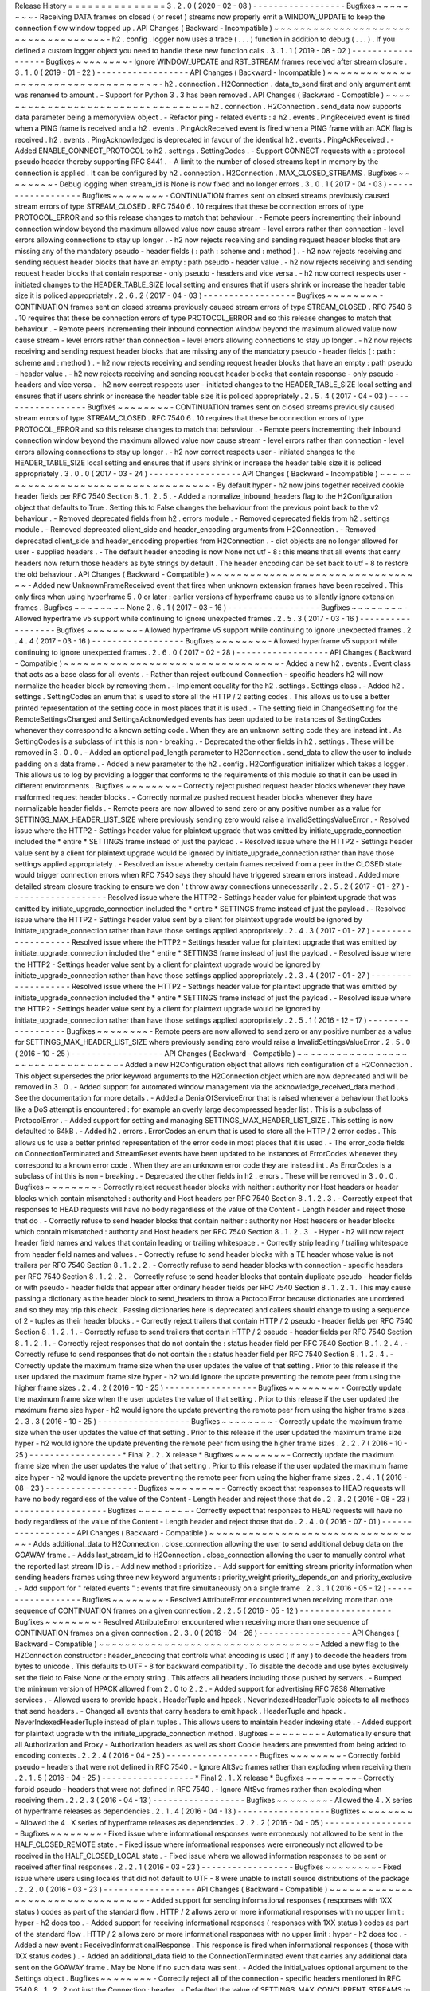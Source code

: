 Release
History
=
=
=
=
=
=
=
=
=
=
=
=
=
=
=
3
.
2
.
0
(
2020
-
02
-
08
)
-
-
-
-
-
-
-
-
-
-
-
-
-
-
-
-
-
-
Bugfixes
~
~
~
~
~
~
~
~
-
Receiving
DATA
frames
on
closed
(
or
reset
)
streams
now
properly
emit
a
WINDOW_UPDATE
to
keep
the
connection
flow
window
topped
up
.
API
Changes
(
Backward
-
Incompatible
)
~
~
~
~
~
~
~
~
~
~
~
~
~
~
~
~
~
~
~
~
~
~
~
~
~
~
~
~
~
~
~
~
~
~
~
-
h2
.
config
.
logger
now
uses
a
trace
(
.
.
.
)
function
in
addition
to
debug
(
.
.
.
)
.
If
you
defined
a
custom
logger
object
you
need
to
handle
these
new
function
calls
.
3
.
1
.
1
(
2019
-
08
-
02
)
-
-
-
-
-
-
-
-
-
-
-
-
-
-
-
-
-
-
Bugfixes
~
~
~
~
~
~
~
~
-
Ignore
WINDOW_UPDATE
and
RST_STREAM
frames
received
after
stream
closure
.
3
.
1
.
0
(
2019
-
01
-
22
)
-
-
-
-
-
-
-
-
-
-
-
-
-
-
-
-
-
-
API
Changes
(
Backward
-
Incompatible
)
~
~
~
~
~
~
~
~
~
~
~
~
~
~
~
~
~
~
~
~
~
~
~
~
~
~
~
~
~
~
~
~
~
~
~
-
h2
.
connection
.
H2Connection
.
data_to_send
first
and
only
argument
amt
was
renamed
to
amount
.
-
Support
for
Python
3
.
3
has
been
removed
.
API
Changes
(
Backward
-
Compatible
)
~
~
~
~
~
~
~
~
~
~
~
~
~
~
~
~
~
~
~
~
~
~
~
~
~
~
~
~
~
~
~
~
~
-
h2
.
connection
.
H2Connection
.
send_data
now
supports
data
parameter
being
a
memoryview
object
.
-
Refactor
ping
-
related
events
:
a
h2
.
events
.
PingReceived
event
is
fired
when
a
PING
frame
is
received
and
a
h2
.
events
.
PingAckReceived
event
is
fired
when
a
PING
frame
with
an
ACK
flag
is
received
.
h2
.
events
.
PingAcknowledged
is
deprecated
in
favour
of
the
identical
h2
.
events
.
PingAckReceived
.
-
Added
ENABLE_CONNECT_PROTOCOL
to
h2
.
settings
.
SettingCodes
.
-
Support
CONNECT
requests
with
a
:
protocol
pseudo
header
thereby
supporting
RFC
8441
.
-
A
limit
to
the
number
of
closed
streams
kept
in
memory
by
the
connection
is
applied
.
It
can
be
configured
by
h2
.
connection
.
H2Connection
.
MAX_CLOSED_STREAMS
.
Bugfixes
~
~
~
~
~
~
~
~
-
Debug
logging
when
stream_id
is
None
is
now
fixed
and
no
longer
errors
.
3
.
0
.
1
(
2017
-
04
-
03
)
-
-
-
-
-
-
-
-
-
-
-
-
-
-
-
-
-
-
Bugfixes
~
~
~
~
~
~
~
~
-
CONTINUATION
frames
sent
on
closed
streams
previously
caused
stream
errors
of
type
STREAM_CLOSED
.
RFC
7540
6
.
10
requires
that
these
be
connection
errors
of
type
PROTOCOL_ERROR
and
so
this
release
changes
to
match
that
behaviour
.
-
Remote
peers
incrementing
their
inbound
connection
window
beyond
the
maximum
allowed
value
now
cause
stream
-
level
errors
rather
than
connection
-
level
errors
allowing
connections
to
stay
up
longer
.
-
h2
now
rejects
receiving
and
sending
request
header
blocks
that
are
missing
any
of
the
mandatory
pseudo
-
header
fields
(
:
path
:
scheme
and
:
method
)
.
-
h2
now
rejects
receiving
and
sending
request
header
blocks
that
have
an
empty
:
path
pseudo
-
header
value
.
-
h2
now
rejects
receiving
and
sending
request
header
blocks
that
contain
response
-
only
pseudo
-
headers
and
vice
versa
.
-
h2
now
correct
respects
user
-
initiated
changes
to
the
HEADER_TABLE_SIZE
local
setting
and
ensures
that
if
users
shrink
or
increase
the
header
table
size
it
is
policed
appropriately
.
2
.
6
.
2
(
2017
-
04
-
03
)
-
-
-
-
-
-
-
-
-
-
-
-
-
-
-
-
-
-
Bugfixes
~
~
~
~
~
~
~
~
-
CONTINUATION
frames
sent
on
closed
streams
previously
caused
stream
errors
of
type
STREAM_CLOSED
.
RFC
7540
6
.
10
requires
that
these
be
connection
errors
of
type
PROTOCOL_ERROR
and
so
this
release
changes
to
match
that
behaviour
.
-
Remote
peers
incrementing
their
inbound
connection
window
beyond
the
maximum
allowed
value
now
cause
stream
-
level
errors
rather
than
connection
-
level
errors
allowing
connections
to
stay
up
longer
.
-
h2
now
rejects
receiving
and
sending
request
header
blocks
that
are
missing
any
of
the
mandatory
pseudo
-
header
fields
(
:
path
:
scheme
and
:
method
)
.
-
h2
now
rejects
receiving
and
sending
request
header
blocks
that
have
an
empty
:
path
pseudo
-
header
value
.
-
h2
now
rejects
receiving
and
sending
request
header
blocks
that
contain
response
-
only
pseudo
-
headers
and
vice
versa
.
-
h2
now
correct
respects
user
-
initiated
changes
to
the
HEADER_TABLE_SIZE
local
setting
and
ensures
that
if
users
shrink
or
increase
the
header
table
size
it
is
policed
appropriately
.
2
.
5
.
4
(
2017
-
04
-
03
)
-
-
-
-
-
-
-
-
-
-
-
-
-
-
-
-
-
-
Bugfixes
~
~
~
~
~
~
~
~
-
CONTINUATION
frames
sent
on
closed
streams
previously
caused
stream
errors
of
type
STREAM_CLOSED
.
RFC
7540
6
.
10
requires
that
these
be
connection
errors
of
type
PROTOCOL_ERROR
and
so
this
release
changes
to
match
that
behaviour
.
-
Remote
peers
incrementing
their
inbound
connection
window
beyond
the
maximum
allowed
value
now
cause
stream
-
level
errors
rather
than
connection
-
level
errors
allowing
connections
to
stay
up
longer
.
-
h2
now
correct
respects
user
-
initiated
changes
to
the
HEADER_TABLE_SIZE
local
setting
and
ensures
that
if
users
shrink
or
increase
the
header
table
size
it
is
policed
appropriately
.
3
.
0
.
0
(
2017
-
03
-
24
)
-
-
-
-
-
-
-
-
-
-
-
-
-
-
-
-
-
-
API
Changes
(
Backward
-
Incompatible
)
~
~
~
~
~
~
~
~
~
~
~
~
~
~
~
~
~
~
~
~
~
~
~
~
~
~
~
~
~
~
~
~
~
~
~
-
By
default
hyper
-
h2
now
joins
together
received
cookie
header
fields
per
RFC
7540
Section
8
.
1
.
2
.
5
.
-
Added
a
normalize_inbound_headers
flag
to
the
H2Configuration
object
that
defaults
to
True
.
Setting
this
to
False
changes
the
behaviour
from
the
previous
point
back
to
the
v2
behaviour
.
-
Removed
deprecated
fields
from
h2
.
errors
module
.
-
Removed
deprecated
fields
from
h2
.
settings
module
.
-
Removed
deprecated
client_side
and
header_encoding
arguments
from
H2Connection
.
-
Removed
deprecated
client_side
and
header_encoding
properties
from
H2Connection
.
-
dict
objects
are
no
longer
allowed
for
user
-
supplied
headers
.
-
The
default
header
encoding
is
now
None
not
utf
-
8
:
this
means
that
all
events
that
carry
headers
now
return
those
headers
as
byte
strings
by
default
.
The
header
encoding
can
be
set
back
to
utf
-
8
to
restore
the
old
behaviour
.
API
Changes
(
Backward
-
Compatible
)
~
~
~
~
~
~
~
~
~
~
~
~
~
~
~
~
~
~
~
~
~
~
~
~
~
~
~
~
~
~
~
~
~
-
Added
new
UnknownFrameReceived
event
that
fires
when
unknown
extension
frames
have
been
received
.
This
only
fires
when
using
hyperframe
5
.
0
or
later
:
earlier
versions
of
hyperframe
cause
us
to
silently
ignore
extension
frames
.
Bugfixes
~
~
~
~
~
~
~
~
None
2
.
6
.
1
(
2017
-
03
-
16
)
-
-
-
-
-
-
-
-
-
-
-
-
-
-
-
-
-
-
Bugfixes
~
~
~
~
~
~
~
~
-
Allowed
hyperframe
v5
support
while
continuing
to
ignore
unexpected
frames
.
2
.
5
.
3
(
2017
-
03
-
16
)
-
-
-
-
-
-
-
-
-
-
-
-
-
-
-
-
-
-
Bugfixes
~
~
~
~
~
~
~
~
-
Allowed
hyperframe
v5
support
while
continuing
to
ignore
unexpected
frames
.
2
.
4
.
4
(
2017
-
03
-
16
)
-
-
-
-
-
-
-
-
-
-
-
-
-
-
-
-
-
-
Bugfixes
~
~
~
~
~
~
~
~
-
Allowed
hyperframe
v5
support
while
continuing
to
ignore
unexpected
frames
.
2
.
6
.
0
(
2017
-
02
-
28
)
-
-
-
-
-
-
-
-
-
-
-
-
-
-
-
-
-
-
API
Changes
(
Backward
-
Compatible
)
~
~
~
~
~
~
~
~
~
~
~
~
~
~
~
~
~
~
~
~
~
~
~
~
~
~
~
~
~
~
~
~
~
-
Added
a
new
h2
.
events
.
Event
class
that
acts
as
a
base
class
for
all
events
.
-
Rather
than
reject
outbound
Connection
-
specific
headers
h2
will
now
normalize
the
header
block
by
removing
them
.
-
Implement
equality
for
the
h2
.
settings
.
Settings
class
.
-
Added
h2
.
settings
.
SettingCodes
an
enum
that
is
used
to
store
all
the
HTTP
/
2
setting
codes
.
This
allows
us
to
use
a
better
printed
representation
of
the
setting
code
in
most
places
that
it
is
used
.
-
The
setting
field
in
ChangedSetting
for
the
RemoteSettingsChanged
and
SettingsAcknowledged
events
has
been
updated
to
be
instances
of
SettingCodes
whenever
they
correspond
to
a
known
setting
code
.
When
they
are
an
unknown
setting
code
they
are
instead
int
.
As
SettingCodes
is
a
subclass
of
int
this
is
non
-
breaking
.
-
Deprecated
the
other
fields
in
h2
.
settings
.
These
will
be
removed
in
3
.
0
.
0
.
-
Added
an
optional
pad_length
parameter
to
H2Connection
.
send_data
to
allow
the
user
to
include
padding
on
a
data
frame
.
-
Added
a
new
parameter
to
the
h2
.
config
.
H2Configuration
initializer
which
takes
a
logger
.
This
allows
us
to
log
by
providing
a
logger
that
conforms
to
the
requirements
of
this
module
so
that
it
can
be
used
in
different
environments
.
Bugfixes
~
~
~
~
~
~
~
~
-
Correctly
reject
pushed
request
header
blocks
whenever
they
have
malformed
request
header
blocks
.
-
Correctly
normalize
pushed
request
header
blocks
whenever
they
have
normalizable
header
fields
.
-
Remote
peers
are
now
allowed
to
send
zero
or
any
positive
number
as
a
value
for
SETTINGS_MAX_HEADER_LIST_SIZE
where
previously
sending
zero
would
raise
a
InvalidSettingsValueError
.
-
Resolved
issue
where
the
HTTP2
-
Settings
header
value
for
plaintext
upgrade
that
was
emitted
by
initiate_upgrade_connection
included
the
*
entire
*
SETTINGS
frame
instead
of
just
the
payload
.
-
Resolved
issue
where
the
HTTP2
-
Settings
header
value
sent
by
a
client
for
plaintext
upgrade
would
be
ignored
by
initiate_upgrade_connection
rather
than
have
those
settings
applied
appropriately
.
-
Resolved
an
issue
whereby
certain
frames
received
from
a
peer
in
the
CLOSED
state
would
trigger
connection
errors
when
RFC
7540
says
they
should
have
triggered
stream
errors
instead
.
Added
more
detailed
stream
closure
tracking
to
ensure
we
don
'
t
throw
away
connections
unnecessarily
.
2
.
5
.
2
(
2017
-
01
-
27
)
-
-
-
-
-
-
-
-
-
-
-
-
-
-
-
-
-
-
-
Resolved
issue
where
the
HTTP2
-
Settings
header
value
for
plaintext
upgrade
that
was
emitted
by
initiate_upgrade_connection
included
the
*
entire
*
SETTINGS
frame
instead
of
just
the
payload
.
-
Resolved
issue
where
the
HTTP2
-
Settings
header
value
sent
by
a
client
for
plaintext
upgrade
would
be
ignored
by
initiate_upgrade_connection
rather
than
have
those
settings
applied
appropriately
.
2
.
4
.
3
(
2017
-
01
-
27
)
-
-
-
-
-
-
-
-
-
-
-
-
-
-
-
-
-
-
-
Resolved
issue
where
the
HTTP2
-
Settings
header
value
for
plaintext
upgrade
that
was
emitted
by
initiate_upgrade_connection
included
the
*
entire
*
SETTINGS
frame
instead
of
just
the
payload
.
-
Resolved
issue
where
the
HTTP2
-
Settings
header
value
sent
by
a
client
for
plaintext
upgrade
would
be
ignored
by
initiate_upgrade_connection
rather
than
have
those
settings
applied
appropriately
.
2
.
3
.
4
(
2017
-
01
-
27
)
-
-
-
-
-
-
-
-
-
-
-
-
-
-
-
-
-
-
-
Resolved
issue
where
the
HTTP2
-
Settings
header
value
for
plaintext
upgrade
that
was
emitted
by
initiate_upgrade_connection
included
the
*
entire
*
SETTINGS
frame
instead
of
just
the
payload
.
-
Resolved
issue
where
the
HTTP2
-
Settings
header
value
sent
by
a
client
for
plaintext
upgrade
would
be
ignored
by
initiate_upgrade_connection
rather
than
have
those
settings
applied
appropriately
.
2
.
5
.
1
(
2016
-
12
-
17
)
-
-
-
-
-
-
-
-
-
-
-
-
-
-
-
-
-
-
Bugfixes
~
~
~
~
~
~
~
~
-
Remote
peers
are
now
allowed
to
send
zero
or
any
positive
number
as
a
value
for
SETTINGS_MAX_HEADER_LIST_SIZE
where
previously
sending
zero
would
raise
a
InvalidSettingsValueError
.
2
.
5
.
0
(
2016
-
10
-
25
)
-
-
-
-
-
-
-
-
-
-
-
-
-
-
-
-
-
-
API
Changes
(
Backward
-
Compatible
)
~
~
~
~
~
~
~
~
~
~
~
~
~
~
~
~
~
~
~
~
~
~
~
~
~
~
~
~
~
~
~
~
~
-
Added
a
new
H2Configuration
object
that
allows
rich
configuration
of
a
H2Connection
.
This
object
supersedes
the
prior
keyword
arguments
to
the
H2Connection
object
which
are
now
deprecated
and
will
be
removed
in
3
.
0
.
-
Added
support
for
automated
window
management
via
the
acknowledge_received_data
method
.
See
the
documentation
for
more
details
.
-
Added
a
DenialOfServiceError
that
is
raised
whenever
a
behaviour
that
looks
like
a
DoS
attempt
is
encountered
:
for
example
an
overly
large
decompressed
header
list
.
This
is
a
subclass
of
ProtocolError
.
-
Added
support
for
setting
and
managing
SETTINGS_MAX_HEADER_LIST_SIZE
.
This
setting
is
now
defaulted
to
64kB
.
-
Added
h2
.
errors
.
ErrorCodes
an
enum
that
is
used
to
store
all
the
HTTP
/
2
error
codes
.
This
allows
us
to
use
a
better
printed
representation
of
the
error
code
in
most
places
that
it
is
used
.
-
The
error_code
fields
on
ConnectionTerminated
and
StreamReset
events
have
been
updated
to
be
instances
of
ErrorCodes
whenever
they
correspond
to
a
known
error
code
.
When
they
are
an
unknown
error
code
they
are
instead
int
.
As
ErrorCodes
is
a
subclass
of
int
this
is
non
-
breaking
.
-
Deprecated
the
other
fields
in
h2
.
errors
.
These
will
be
removed
in
3
.
0
.
0
.
Bugfixes
~
~
~
~
~
~
~
~
-
Correctly
reject
request
header
blocks
with
neither
:
authority
nor
Host
headers
or
header
blocks
which
contain
mismatched
:
authority
and
Host
headers
per
RFC
7540
Section
8
.
1
.
2
.
3
.
-
Correctly
expect
that
responses
to
HEAD
requests
will
have
no
body
regardless
of
the
value
of
the
Content
-
Length
header
and
reject
those
that
do
.
-
Correctly
refuse
to
send
header
blocks
that
contain
neither
:
authority
nor
Host
headers
or
header
blocks
which
contain
mismatched
:
authority
and
Host
headers
per
RFC
7540
Section
8
.
1
.
2
.
3
.
-
Hyper
-
h2
will
now
reject
header
field
names
and
values
that
contain
leading
or
trailing
whitespace
.
-
Correctly
strip
leading
/
trailing
whitespace
from
header
field
names
and
values
.
-
Correctly
refuse
to
send
header
blocks
with
a
TE
header
whose
value
is
not
trailers
per
RFC
7540
Section
8
.
1
.
2
.
2
.
-
Correctly
refuse
to
send
header
blocks
with
connection
-
specific
headers
per
RFC
7540
Section
8
.
1
.
2
.
2
.
-
Correctly
refuse
to
send
header
blocks
that
contain
duplicate
pseudo
-
header
fields
or
with
pseudo
-
header
fields
that
appear
after
ordinary
header
fields
per
RFC
7540
Section
8
.
1
.
2
.
1
.
This
may
cause
passing
a
dictionary
as
the
header
block
to
send_headers
to
throw
a
ProtocolError
because
dictionaries
are
unordered
and
so
they
may
trip
this
check
.
Passing
dictionaries
here
is
deprecated
and
callers
should
change
to
using
a
sequence
of
2
-
tuples
as
their
header
blocks
.
-
Correctly
reject
trailers
that
contain
HTTP
/
2
pseudo
-
header
fields
per
RFC
7540
Section
8
.
1
.
2
.
1
.
-
Correctly
refuse
to
send
trailers
that
contain
HTTP
/
2
pseudo
-
header
fields
per
RFC
7540
Section
8
.
1
.
2
.
1
.
-
Correctly
reject
responses
that
do
not
contain
the
:
status
header
field
per
RFC
7540
Section
8
.
1
.
2
.
4
.
-
Correctly
refuse
to
send
responses
that
do
not
contain
the
:
status
header
field
per
RFC
7540
Section
8
.
1
.
2
.
4
.
-
Correctly
update
the
maximum
frame
size
when
the
user
updates
the
value
of
that
setting
.
Prior
to
this
release
if
the
user
updated
the
maximum
frame
size
hyper
-
h2
would
ignore
the
update
preventing
the
remote
peer
from
using
the
higher
frame
sizes
.
2
.
4
.
2
(
2016
-
10
-
25
)
-
-
-
-
-
-
-
-
-
-
-
-
-
-
-
-
-
-
Bugfixes
~
~
~
~
~
~
~
~
-
Correctly
update
the
maximum
frame
size
when
the
user
updates
the
value
of
that
setting
.
Prior
to
this
release
if
the
user
updated
the
maximum
frame
size
hyper
-
h2
would
ignore
the
update
preventing
the
remote
peer
from
using
the
higher
frame
sizes
.
2
.
3
.
3
(
2016
-
10
-
25
)
-
-
-
-
-
-
-
-
-
-
-
-
-
-
-
-
-
-
Bugfixes
~
~
~
~
~
~
~
~
-
Correctly
update
the
maximum
frame
size
when
the
user
updates
the
value
of
that
setting
.
Prior
to
this
release
if
the
user
updated
the
maximum
frame
size
hyper
-
h2
would
ignore
the
update
preventing
the
remote
peer
from
using
the
higher
frame
sizes
.
2
.
2
.
7
(
2016
-
10
-
25
)
-
-
-
-
-
-
-
-
-
-
-
-
-
-
-
-
-
-
*
Final
2
.
2
.
X
release
*
Bugfixes
~
~
~
~
~
~
~
~
-
Correctly
update
the
maximum
frame
size
when
the
user
updates
the
value
of
that
setting
.
Prior
to
this
release
if
the
user
updated
the
maximum
frame
size
hyper
-
h2
would
ignore
the
update
preventing
the
remote
peer
from
using
the
higher
frame
sizes
.
2
.
4
.
1
(
2016
-
08
-
23
)
-
-
-
-
-
-
-
-
-
-
-
-
-
-
-
-
-
-
Bugfixes
~
~
~
~
~
~
~
~
-
Correctly
expect
that
responses
to
HEAD
requests
will
have
no
body
regardless
of
the
value
of
the
Content
-
Length
header
and
reject
those
that
do
.
2
.
3
.
2
(
2016
-
08
-
23
)
-
-
-
-
-
-
-
-
-
-
-
-
-
-
-
-
-
-
Bugfixes
~
~
~
~
~
~
~
~
-
Correctly
expect
that
responses
to
HEAD
requests
will
have
no
body
regardless
of
the
value
of
the
Content
-
Length
header
and
reject
those
that
do
.
2
.
4
.
0
(
2016
-
07
-
01
)
-
-
-
-
-
-
-
-
-
-
-
-
-
-
-
-
-
-
API
Changes
(
Backward
-
Compatible
)
~
~
~
~
~
~
~
~
~
~
~
~
~
~
~
~
~
~
~
~
~
~
~
~
~
~
~
~
~
~
~
~
~
-
Adds
additional_data
to
H2Connection
.
close_connection
allowing
the
user
to
send
additional
debug
data
on
the
GOAWAY
frame
.
-
Adds
last_stream_id
to
H2Connection
.
close_connection
allowing
the
user
to
manually
control
what
the
reported
last
stream
ID
is
.
-
Add
new
method
:
prioritize
.
-
Add
support
for
emitting
stream
priority
information
when
sending
headers
frames
using
three
new
keyword
arguments
:
priority_weight
priority_depends_on
and
priority_exclusive
.
-
Add
support
for
"
related
events
"
:
events
that
fire
simultaneously
on
a
single
frame
.
2
.
3
.
1
(
2016
-
05
-
12
)
-
-
-
-
-
-
-
-
-
-
-
-
-
-
-
-
-
-
Bugfixes
~
~
~
~
~
~
~
~
-
Resolved
AttributeError
encountered
when
receiving
more
than
one
sequence
of
CONTINUATION
frames
on
a
given
connection
.
2
.
2
.
5
(
2016
-
05
-
12
)
-
-
-
-
-
-
-
-
-
-
-
-
-
-
-
-
-
-
Bugfixes
~
~
~
~
~
~
~
~
-
Resolved
AttributeError
encountered
when
receiving
more
than
one
sequence
of
CONTINUATION
frames
on
a
given
connection
.
2
.
3
.
0
(
2016
-
04
-
26
)
-
-
-
-
-
-
-
-
-
-
-
-
-
-
-
-
-
-
API
Changes
(
Backward
-
Compatible
)
~
~
~
~
~
~
~
~
~
~
~
~
~
~
~
~
~
~
~
~
~
~
~
~
~
~
~
~
~
~
~
~
~
-
Added
a
new
flag
to
the
H2Connection
constructor
:
header_encoding
that
controls
what
encoding
is
used
(
if
any
)
to
decode
the
headers
from
bytes
to
unicode
.
This
defaults
to
UTF
-
8
for
backward
compatibility
.
To
disable
the
decode
and
use
bytes
exclusively
set
the
field
to
False
None
or
the
empty
string
.
This
affects
all
headers
including
those
pushed
by
servers
.
-
Bumped
the
minimum
version
of
HPACK
allowed
from
2
.
0
to
2
.
2
.
-
Added
support
for
advertising
RFC
7838
Alternative
services
.
-
Allowed
users
to
provide
hpack
.
HeaderTuple
and
hpack
.
NeverIndexedHeaderTuple
objects
to
all
methods
that
send
headers
.
-
Changed
all
events
that
carry
headers
to
emit
hpack
.
HeaderTuple
and
hpack
.
NeverIndexedHeaderTuple
instead
of
plain
tuples
.
This
allows
users
to
maintain
header
indexing
state
.
-
Added
support
for
plaintext
upgrade
with
the
initiate_upgrade_connection
method
.
Bugfixes
~
~
~
~
~
~
~
~
-
Automatically
ensure
that
all
Authorization
and
Proxy
-
Authorization
headers
as
well
as
short
Cookie
headers
are
prevented
from
being
added
to
encoding
contexts
.
2
.
2
.
4
(
2016
-
04
-
25
)
-
-
-
-
-
-
-
-
-
-
-
-
-
-
-
-
-
-
Bugfixes
~
~
~
~
~
~
~
~
-
Correctly
forbid
pseudo
-
headers
that
were
not
defined
in
RFC
7540
.
-
Ignore
AltSvc
frames
rather
than
exploding
when
receiving
them
.
2
.
1
.
5
(
2016
-
04
-
25
)
-
-
-
-
-
-
-
-
-
-
-
-
-
-
-
-
-
-
*
Final
2
.
1
.
X
release
*
Bugfixes
~
~
~
~
~
~
~
~
-
Correctly
forbid
pseudo
-
headers
that
were
not
defined
in
RFC
7540
.
-
Ignore
AltSvc
frames
rather
than
exploding
when
receiving
them
.
2
.
2
.
3
(
2016
-
04
-
13
)
-
-
-
-
-
-
-
-
-
-
-
-
-
-
-
-
-
-
Bugfixes
~
~
~
~
~
~
~
~
-
Allowed
the
4
.
X
series
of
hyperframe
releases
as
dependencies
.
2
.
1
.
4
(
2016
-
04
-
13
)
-
-
-
-
-
-
-
-
-
-
-
-
-
-
-
-
-
-
Bugfixes
~
~
~
~
~
~
~
~
-
Allowed
the
4
.
X
series
of
hyperframe
releases
as
dependencies
.
2
.
2
.
2
(
2016
-
04
-
05
)
-
-
-
-
-
-
-
-
-
-
-
-
-
-
-
-
-
-
Bugfixes
~
~
~
~
~
~
~
~
-
Fixed
issue
where
informational
responses
were
erroneously
not
allowed
to
be
sent
in
the
HALF_CLOSED_REMOTE
state
.
-
Fixed
issue
where
informational
responses
were
erroneously
not
allowed
to
be
received
in
the
HALF_CLOSED_LOCAL
state
.
-
Fixed
issue
where
we
allowed
information
responses
to
be
sent
or
received
after
final
responses
.
2
.
2
.
1
(
2016
-
03
-
23
)
-
-
-
-
-
-
-
-
-
-
-
-
-
-
-
-
-
-
Bugfixes
~
~
~
~
~
~
~
~
-
Fixed
issue
where
users
using
locales
that
did
not
default
to
UTF
-
8
were
unable
to
install
source
distributions
of
the
package
.
2
.
2
.
0
(
2016
-
03
-
23
)
-
-
-
-
-
-
-
-
-
-
-
-
-
-
-
-
-
-
API
Changes
(
Backward
-
Compatible
)
~
~
~
~
~
~
~
~
~
~
~
~
~
~
~
~
~
~
~
~
~
~
~
~
~
~
~
~
~
~
~
~
~
-
Added
support
for
sending
informational
responses
(
responses
with
1XX
status
)
codes
as
part
of
the
standard
flow
.
HTTP
/
2
allows
zero
or
more
informational
responses
with
no
upper
limit
:
hyper
-
h2
does
too
.
-
Added
support
for
receiving
informational
responses
(
responses
with
1XX
status
)
codes
as
part
of
the
standard
flow
.
HTTP
/
2
allows
zero
or
more
informational
responses
with
no
upper
limit
:
hyper
-
h2
does
too
.
-
Added
a
new
event
:
ReceivedInformationalResponse
.
This
response
is
fired
when
informational
responses
(
those
with
1XX
status
codes
)
.
-
Added
an
additional_data
field
to
the
ConnectionTerminated
event
that
carries
any
additional
data
sent
on
the
GOAWAY
frame
.
May
be
None
if
no
such
data
was
sent
.
-
Added
the
initial_values
optional
argument
to
the
Settings
object
.
Bugfixes
~
~
~
~
~
~
~
~
-
Correctly
reject
all
of
the
connection
-
specific
headers
mentioned
in
RFC
7540
8
.
1
.
2
.
2
not
just
the
Connection
:
header
.
-
Defaulted
the
value
of
SETTINGS_MAX_CONCURRENT_STREAMS
to
100
unless
explicitly
overridden
.
This
is
a
safe
defensive
initial
value
for
this
setting
.
2
.
1
.
3
(
2016
-
03
-
16
)
-
-
-
-
-
-
-
-
-
-
-
-
-
-
-
-
-
-
Deprecations
~
~
~
~
~
~
~
~
~
~
~
~
-
Passing
dictionaries
to
send_headers
as
the
header
block
is
deprecated
and
will
be
removed
in
3
.
0
.
2
.
1
.
2
(
2016
-
02
-
17
)
-
-
-
-
-
-
-
-
-
-
-
-
-
-
-
-
-
-
Bugfixes
~
~
~
~
~
~
~
~
-
Reject
attempts
to
push
streams
on
streams
that
were
themselves
pushed
:
streams
can
only
be
pushed
on
streams
that
were
initiated
by
the
client
.
-
Correctly
allow
CONTINUATION
frames
to
extend
the
header
block
started
by
a
PUSH_PROMISE
frame
.
-
Changed
our
handling
of
frames
received
on
streams
that
were
reset
by
the
user
.
Previously
these
would
at
best
cause
ProtocolErrors
to
be
raised
and
the
connection
to
be
torn
down
(
rather
defeating
the
point
of
resetting
streams
at
all
)
and
at
worst
would
cause
subtle
inconsistencies
in
state
between
hyper
-
h2
and
the
remote
peer
that
could
lead
to
header
block
decoding
errors
or
flow
control
blockages
.
Now
when
the
user
resets
a
stream
all
further
frames
received
on
that
stream
are
ignored
except
where
they
affect
some
form
of
connection
-
level
state
where
they
have
their
effect
and
are
then
ignored
.
-
Fixed
a
bug
whereby
receiving
a
PUSH_PROMISE
frame
on
a
stream
that
was
closed
would
cause
a
RST_STREAM
frame
to
be
emitted
on
the
closed
-
stream
but
not
the
newly
-
pushed
one
.
Now
this
causes
a
ProtocolError
.
2
.
1
.
1
(
2016
-
02
-
05
)
-
-
-
-
-
-
-
-
-
-
-
-
-
-
-
-
-
-
Bugfixes
~
~
~
~
~
~
~
~
-
Added
debug
representations
for
all
events
.
-
Fixed
problems
with
setup
.
py
that
caused
trouble
on
older
setuptools
/
pip
installs
.
2
.
1
.
0
(
2016
-
02
-
02
)
-
-
-
-
-
-
-
-
-
-
-
-
-
-
-
-
-
-
API
Changes
(
Backward
-
Compatible
)
~
~
~
~
~
~
~
~
~
~
~
~
~
~
~
~
~
~
~
~
~
~
~
~
~
~
~
~
~
~
~
~
~
-
Added
new
field
to
DataReceived
:
flow_controlled_length
.
This
is
the
length
of
the
frame
including
padded
data
allowing
users
to
correctly
track
changes
to
the
flow
control
window
.
-
Defined
new
UnsupportedFrameError
thrown
when
frames
that
are
known
to
hyperframe
but
not
supported
by
hyper
-
h2
are
received
.
For
backward
-
compatibility
reasons
this
is
a
ProtocolError
*
and
*
a
KeyError
.
Bugfixes
~
~
~
~
~
~
~
~
-
Hyper
-
h2
now
correctly
accounts
for
padding
when
maintaining
flow
control
windows
.
-
Resolved
a
bug
where
hyper
-
h2
would
mistakenly
apply
SETTINGS_INITIAL_WINDOW_SIZE
to
the
connection
flow
control
window
in
addition
to
the
stream
-
level
flow
control
windows
.
-
Invalid
Content
-
Length
headers
now
throw
ProtocolError
exceptions
and
correctly
tear
the
connection
down
instead
of
leaving
the
connection
in
an
indeterminate
state
.
-
Invalid
header
blocks
now
throw
ProtocolError
rather
than
a
grab
bag
of
possible
other
exceptions
.
2
.
0
.
0
(
2016
-
01
-
25
)
-
-
-
-
-
-
-
-
-
-
-
-
-
-
-
-
-
-
API
Changes
(
Breaking
)
~
~
~
~
~
~
~
~
~
~
~
~
~
~
~
~
~
~
~
~
~
~
-
Attempts
to
open
streams
with
invalid
stream
IDs
either
by
the
remote
peer
or
by
the
user
are
now
rejected
as
a
ProtocolError
.
Previously
these
were
allowed
and
would
cause
remote
peers
to
error
.
-
Receiving
frames
that
have
invalid
padding
now
causes
the
connection
to
be
terminated
with
a
ProtocolError
being
raised
.
Previously
these
passed
undetected
.
-
Settings
values
set
by
both
the
user
and
the
remote
peer
are
now
validated
when
they
'
re
set
.
If
they
'
re
invalid
a
new
InvalidSettingsValueError
is
raised
and
if
set
by
the
remote
peer
a
connection
error
is
signaled
.
Previously
it
was
possible
to
set
invalid
values
.
These
would
either
be
caught
when
building
frames
or
would
be
allowed
to
stand
.
-
Settings
changes
no
longer
require
user
action
to
be
acknowledged
:
hyper
-
h2
acknowledges
them
automatically
.
This
moves
the
location
where
some
exceptions
may
be
thrown
and
also
causes
the
acknowledge_settings
method
to
be
removed
from
the
public
API
.
-
Removed
a
number
of
methods
on
the
H2Connection
object
from
the
public
semantically
versioned
API
by
renaming
them
to
have
leading
underscores
.
Specifically
removed
:
-
get_stream_by_id
-
get_or_create_stream
-
begin_new_stream
-
receive_frame
-
acknowledge_settings
-
Added
full
support
for
receiving
CONTINUATION
frames
including
policing
logic
about
when
and
how
they
are
received
.
Previously
receiving
CONTINUATION
frames
was
not
supported
and
would
throw
exceptions
.
-
All
public
API
functions
on
H2Connection
except
for
receive_data
no
longer
return
lists
of
events
because
these
lists
were
always
empty
.
Events
are
now
only
raised
by
receive_data
.
-
Calls
to
increment_flow_control_window
with
out
of
range
values
now
raise
ValueError
exceptions
.
Previously
they
would
be
allowed
or
would
cause
errors
when
serializing
frames
.
API
Changes
(
Backward
-
Compatible
)
~
~
~
~
~
~
~
~
~
~
~
~
~
~
~
~
~
~
~
~
~
~
~
~
~
~
~
~
~
~
~
~
~
-
Added
PriorityUpdated
event
for
signaling
priority
changes
.
-
Added
get_next_available_stream_id
function
.
-
Receiving
DATA
frames
on
streams
not
in
the
OPEN
or
HALF_CLOSED_LOCAL
states
now
causes
a
stream
reset
rather
than
a
connection
reset
.
The
error
is
now
also
classified
as
a
StreamClosedError
rather
than
a
more
generic
ProtocolError
.
-
Receiving
HEADERS
or
PUSH_PROMISE
frames
in
the
HALF_CLOSED_REMOTE
state
now
causes
a
stream
reset
rather
than
a
connection
reset
.
-
Receiving
frames
that
violate
the
max
frame
size
now
causes
connection
errors
with
error
code
FRAME_SIZE_ERROR
not
a
generic
PROTOCOL_ERROR
.
This
condition
now
also
raises
a
FrameTooLargeError
a
new
subclass
of
ProtocolError
.
-
Made
NoSuchStreamError
a
subclass
of
ProtocolError
.
-
The
StreamReset
event
is
now
also
fired
whenever
a
protocol
error
from
the
remote
peer
forces
a
stream
to
close
early
.
This
is
only
fired
once
.
-
The
StreamReset
event
now
carries
a
flag
remote_reset
that
is
set
to
True
in
all
cases
where
StreamReset
would
previously
have
fired
(
e
.
g
.
when
the
remote
peer
sent
a
RST_STREAM
)
and
is
set
to
False
when
it
fires
because
the
remote
peer
made
a
protocol
error
.
-
Hyper
-
h2
now
rejects
attempts
by
peers
to
increment
a
flow
control
window
by
zero
bytes
.
-
Hyper
-
h2
now
rejects
peers
sending
header
blocks
that
are
ill
-
formed
for
a
number
of
reasons
as
set
out
in
RFC
7540
Section
8
.
1
.
2
.
-
Attempting
to
send
non
-
PRIORITY
frames
on
closed
streams
now
raises
StreamClosedError
.
-
Remote
peers
attempting
to
increase
the
flow
control
window
beyond
2
*
*
31
-
1
either
by
window
increment
or
by
settings
frame
are
now
rejected
as
ProtocolError
.
-
Local
attempts
to
increase
the
flow
control
window
beyond
2
*
*
31
-
1
by
window
increment
are
now
rejected
as
ProtocolError
.
-
The
bytes
that
represent
individual
settings
are
now
available
in
h2
.
settings
instead
of
needing
users
to
import
them
from
hyperframe
.
Bugfixes
~
~
~
~
~
~
~
~
-
RFC
7540
requires
that
a
separate
minimum
stream
ID
be
used
for
inbound
and
outbound
streams
.
Hyper
-
h2
now
obeys
this
requirement
.
-
Hyper
-
h2
now
does
a
better
job
of
reporting
the
last
stream
ID
it
has
partially
handled
when
terminating
connections
.
-
Fixed
an
error
in
the
arguments
of
StreamIDTooLowError
.
-
Prevent
ValueError
leaking
from
Hyperframe
.
-
Prevent
struct
.
error
and
InvalidFrameError
leaking
from
Hyperframe
.
1
.
1
.
1
(
2015
-
11
-
17
)
-
-
-
-
-
-
-
-
-
-
-
-
-
-
-
-
-
-
Bugfixes
~
~
~
~
~
~
~
~
-
Forcibly
lowercase
all
header
names
to
improve
compatibility
with
implementations
that
demand
lower
-
case
header
names
.
1
.
1
.
0
(
2015
-
10
-
28
)
-
-
-
-
-
-
-
-
-
-
-
-
-
-
-
-
-
-
API
Changes
(
Backward
-
Compatible
)
~
~
~
~
~
~
~
~
~
~
~
~
~
~
~
~
~
~
~
~
~
~
~
~
~
~
~
~
~
~
~
~
~
-
Added
a
new
ConnectionTerminated
event
which
fires
when
GOAWAY
frames
are
received
.
-
Added
a
subclass
of
NoSuchStreamError
called
StreamClosedError
that
fires
when
actions
are
taken
on
a
stream
that
is
closed
and
has
had
its
state
flushed
from
the
system
.
-
Added
StreamIDTooLowError
raised
when
the
user
or
the
remote
peer
attempts
to
create
a
stream
with
an
ID
lower
than
one
previously
used
in
the
dialog
.
Inherits
from
ValueError
for
backward
-
compatibility
reasons
.
Bugfixes
~
~
~
~
~
~
~
~
-
Do
not
throw
ProtocolError
when
attempting
to
send
multiple
GOAWAY
frames
on
one
connection
.
-
We
no
longer
forcefully
change
the
decoder
table
size
when
settings
changes
are
ACKed
instead
waiting
for
remote
acknowledgement
of
the
change
.
-
Improve
the
performance
of
checking
whether
a
stream
is
open
.
-
We
now
attempt
to
lazily
garbage
collect
closed
streams
to
avoid
having
the
state
hang
around
indefinitely
leaking
memory
.
-
Avoid
further
per
-
stream
allocations
leading
to
substantial
performance
improvements
when
many
short
-
lived
streams
are
used
.
1
.
0
.
0
(
2015
-
10
-
15
)
-
-
-
-
-
-
-
-
-
-
-
-
-
-
-
-
-
-
-
First
production
release
!
